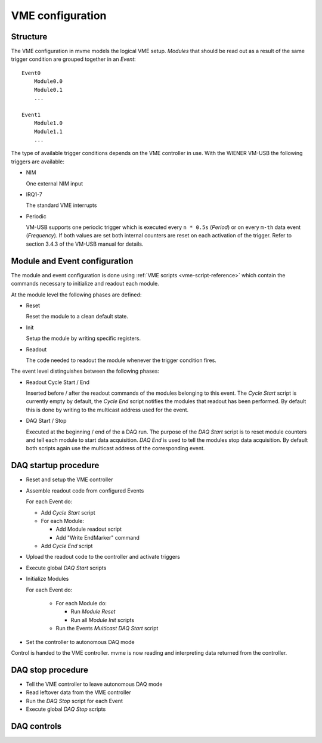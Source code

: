 .. highlight:: none

.. _vme-config-reference:

==================================================
VME configuration
==================================================

Structure
---------

The VME configuration in mvme models the logical VME setup. *Modules* that
should be read out as a result of the same trigger condition are grouped
together in an *Event*: ::

    Event0
        Module0.0
        Module0.1
        ...

    Event1
        Module1.0
        Module1.1
        ...

The type of available trigger conditions depends on the VME controller in use.
With the WIENER VM-USB the following triggers are available:

* NIM

  One external NIM input

* IRQ1-7

  The standard VME interrupts

* Periodic

  VM-USB supports one periodic trigger which is executed every ``n * 0.5s``
  (*Period*) or on every ``m-th`` data event (*Frequency*). If both values are
  set both internal counters are reset on each activation of the trigger. Refer
  to section 3.4.3 of the VM-USB manual for details.


Module and Event configuration
------------------------------

The module and event configuration is done using :ref:`VME scripts
<vme-script-reference>` which contain the commands necessary to initialize and
readout each module.

At the module level the following phases are defined:

* Reset

  Reset the module to a clean default state.

* Init

  Setup the module by writing specific registers.

* Readout

  The code needed to readout the module whenever the trigger condition fires.

The event level distinguishes between the following phases:

* Readout Cycle Start / End

  Inserted before / after the readout commands of the modules belonging to this
  event. The *Cycle Start* script is currently empty by default, the *Cycle
  End* script notifies the modules that readout has been performed. By default
  this is done by writing to the multicast address used for the event.

* DAQ Start / Stop

  Executed at the beginning / end of the a DAQ run. The purpose of the *DAQ
  Start* script is to reset module counters and tell each module to start data
  acquisition. *DAQ End* is used to tell the modules stop data acquisition. By
  default both scripts again use the multicast address of the corresponding
  event.

DAQ startup procedure
---------------------

* Reset and setup the VME controller
* Assemble readout code from configured Events

  For each Event do:

  * Add *Cycle Start* script
  * For each Module:

    * Add Module readout script
    * Add "Write EndMarker" command

  * Add *Cycle End* script

* Upload the readout code to the controller and activate triggers
* Execute global *DAQ Start* scripts
* Initialize Modules

  For each Event do:

    * For each Module do:

      * Run *Module Reset*
      * Run all *Module Init* scripts

    * Run the Events *Multicast DAQ Start* script
* Set the controller to autonomous DAQ mode

Control is handed to the VME controller. mvme is now reading and
interpreting data returned from the controller.

DAQ stop procedure
------------------

* Tell the VME controller to leave autonomous DAQ mode
* Read leftover data from the VME controller
* Run the *DAQ Stop* script for each Event
* Execute global *DAQ Stop* scripts

DAQ controls
------------

.. autofigure:: images/intro_daq_control.png

    DAQ controls
